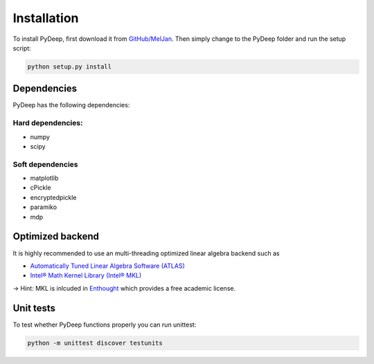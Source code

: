 Installation
##################################

To install PyDeep, first download it from `GitHub/MelJan <https://github.com/MelJan/PyDeep>`_.
Then simply change to the PyDeep folder and run the setup script:

.. code-block:: bash

    python setup.py install




Dependencies
============

PyDeep has the following dependencies:

Hard dependencies:
''''''''''''''''''''''''''''''''''''''''''''''''''''

- numpy

- scipy

Soft dependencies
''''''''''''''''''''''''''''''''''''''''''''''''''''

- matplotlib

- cPickle

- encryptedpickle

- paramiko

- mdp


Optimized backend
============================================================

It is highly recommended to use an multi-threading optimized linear algebra backend such as

-  `Automatically Tuned Linear Algebra Software (ATLAS) <https://software.intel.com/en-us/intel-mkl/>`_

-  `Intel® Math Kernel Library (Intel® MKL)  <http://math-atlas.sourceforge.net/>`_

-> Hint: MKL is inlcuded in `Enthought <https://www.enthought.com/>`_ which provides a free academic license.


Unit tests
============================================================

To test whether PyDeep functions properly you can run unittest:

.. code-block:: bash

    python -m unittest discover testunits